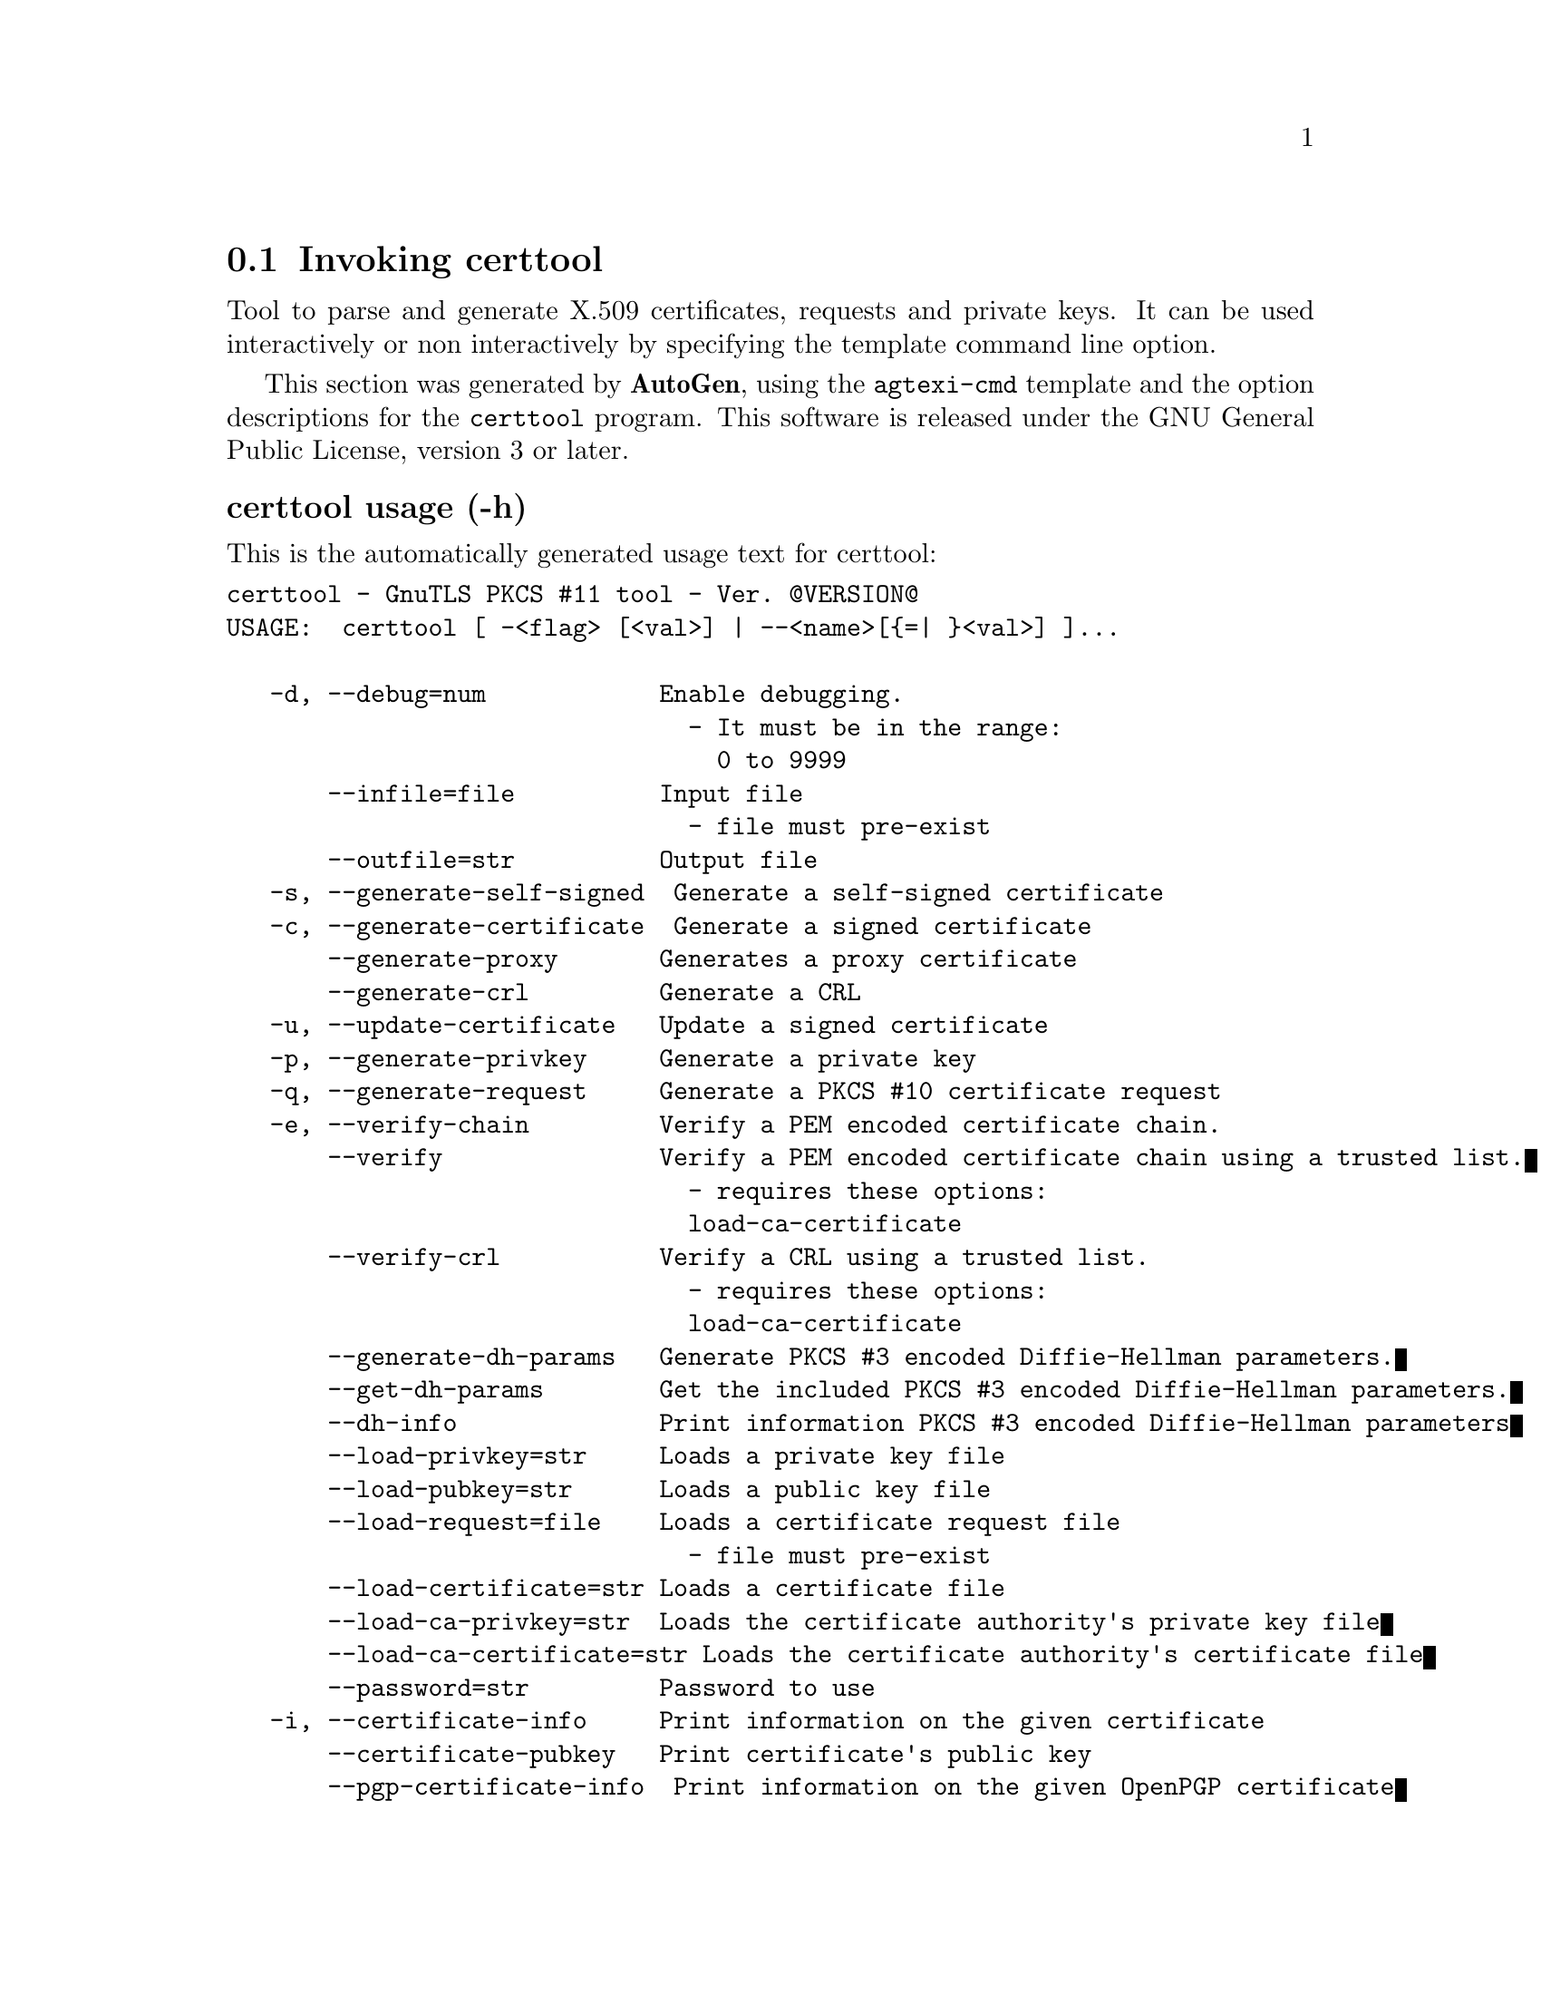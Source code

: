 @node certtool Invocation
@section Invoking certtool
@pindex certtool
@cindex GnuTLS PKCS #11 tool
@ignore
#  -*- buffer-read-only: t -*- vi: set ro:
# 
# DO NOT EDIT THIS FILE   (invoke-certtool.texi)
# 
# It has been AutoGen-ed  February 19, 2012 at 11:22:31 PM by AutoGen 5.15pre10
# From the definitions    ../src/certtool-args.def
# and the template file   agtexi-cmd.tpl
@end ignore


Tool to parse and generate X.509 certificates, requests and private keys.
It can be used interactively or non interactively by
specifying the template command line option.

This section was generated by @strong{AutoGen},
using the @code{agtexi-cmd} template and the option descriptions for the @code{certtool} program.
This software is released under the GNU General Public License, version 3 or later.


@subheading certtool usage (-h)
@cindex certtool usage

This is the automatically generated usage text for certtool:

@exampleindent 0
@example
certtool - GnuTLS PKCS #11 tool - Ver. @@VERSION@@
USAGE:  certtool [ -<flag> [<val>] | --<name>[@{=| @}<val>] ]...

   -d, --debug=num            Enable debugging.
                                - It must be in the range:
                                  0 to 9999
       --infile=file          Input file
                                - file must pre-exist
       --outfile=str          Output file
   -s, --generate-self-signed  Generate a self-signed certificate
   -c, --generate-certificate  Generate a signed certificate
       --generate-proxy       Generates a proxy certificate
       --generate-crl         Generate a CRL
   -u, --update-certificate   Update a signed certificate
   -p, --generate-privkey     Generate a private key
   -q, --generate-request     Generate a PKCS #10 certificate request
   -e, --verify-chain         Verify a PEM encoded certificate chain.
       --verify               Verify a PEM encoded certificate chain using a trusted list.
                                - requires these options:
                                load-ca-certificate
       --verify-crl           Verify a CRL using a trusted list.
                                - requires these options:
                                load-ca-certificate
       --generate-dh-params   Generate PKCS #3 encoded Diffie-Hellman parameters.
       --get-dh-params        Get the included PKCS #3 encoded Diffie-Hellman parameters.
       --dh-info              Print information PKCS #3 encoded Diffie-Hellman parameters
       --load-privkey=str     Loads a private key file
       --load-pubkey=str      Loads a public key file
       --load-request=file    Loads a certificate request file
                                - file must pre-exist
       --load-certificate=str Loads a certificate file
       --load-ca-privkey=str  Loads the certificate authority's private key file
       --load-ca-certificate=str Loads the certificate authority's certificate file
       --password=str         Password to use
   -i, --certificate-info     Print information on the given certificate
       --certificate-pubkey   Print certificate's public key
       --pgp-certificate-info  Print information on the given OpenPGP certificate
       --pgp-ring-info        Print information on the given OpenPGP keyring structure
   -l, --crl-info             Print information on the given CRL structure
       --crq-info             Print information on the given certificate request
       --no-crq-extensions    Do not use extensions in certificate requests
       --p12-info             Print information on a PKCS #12 structure
       --p7-info              Print information on a PKCS #7 structure
       --smime-to-p7          Convert S/MIME to PKCS #7 structure
   -k, --key-info             Print information on a private key
       --pgp-key-info         Print information on an OpenPGP private key
       --pubkey-info          Print information on a public key
       --v1                   Generate an X.509 version 1 certificate (with no extensions)
       --to-p12               Generate a PKCS #12 structure
       --to-p8                Generate a PKCS #8 structure
   -8, --pkcs8                Use PKCS #8 format for private keys
       --rsa                  Generate RSA key
       --dsa                  Generate DSA key
       --ecc                  Generate ECC (ECDSA) key
       --hash=str             Hash algorithm to use for signing.
       --inder                Use DER format for input certificates and private keys.
                                - disabled as --no-inder
       --inraw                This is an alias for 'inder'
       --outder               Use DER format for output certificates and private keys
                                - disabled as --no-outder
       --outraw               This is an alias for 'outder'
       --bits=num             Specify the number of bits for key generate
       --sec-param=str        Specify the security level [low|legacy|normal|high|ultra].
       --disable-quick-random  No effect
       --template=file        Template file to use for non-interactive operation
                                - file must pre-exist
       --pkcs-cipher=str      Cipher to use for PKCS #8 and #12 operations
   -v, --version[=arg]        Output version information and exit
   -h, --help                 Display extended usage information and exit
   -!, --more-help            Extended usage information passed thru pager

Options are specified by doubled hyphens and their name or by a single
hyphen and the flag character.



Tool to parse and generate X.509 certificates, requests and private keys.
It can be used interactively or non interactively by specifying the
template command line option.

please send bug reports to:  bug-gnutls@@gnu.org
@end example
@exampleindent 4

@subheading bits option
@cindex certtool-bits

This is the ``specify the number of bits for key generate'' option.


@subheading certificate-info option (-i)
@cindex certtool-certificate-info

This is the ``print information on the given certificate'' option.


@subheading certificate-pubkey option
@cindex certtool-certificate-pubkey

This is the ``print certificate's public key'' option.


@subheading crl-info option (-l)
@cindex certtool-crl-info

This is the ``print information on the given crl structure'' option.


@subheading crq-info option
@cindex certtool-crq-info

This is the ``print information on the given certificate request'' option.


@subheading debug option (-d)
@cindex certtool-debug

This is the ``enable debugging.'' option.
Specifies the debug level.

@subheading dh-info option
@cindex certtool-dh-info

This is the ``print information pkcs #3 encoded diffie-hellman parameters'' option.


@subheading disable-quick-random option
@cindex certtool-disable-quick-random

This is the ``no effect'' option.


@subheading dsa option
@cindex certtool-dsa

This is the ``generate dsa key'' option.


@subheading ecc option
@cindex certtool-ecc

This is the ``generate ecc (ecdsa) key'' option.


@subheading generate-certificate option (-c)
@cindex certtool-generate-certificate

This is the ``generate a signed certificate'' option.


@subheading generate-crl option
@cindex certtool-generate-crl

This is the ``generate a crl'' option.


@subheading generate-dh-params option
@cindex certtool-generate-dh-params

This is the ``generate pkcs #3 encoded diffie-hellman parameters.'' option.


@subheading generate-privkey option (-p)
@cindex certtool-generate-privkey

This is the ``generate a private key'' option.


@subheading generate-proxy option
@cindex certtool-generate-proxy

This is the ``generates a proxy certificate'' option.


@subheading generate-request option (-q)
@cindex certtool-generate-request

This is the ``generate a pkcs #10 certificate request'' option.


@subheading generate-self-signed option (-s)
@cindex certtool-generate-self-signed

This is the ``generate a self-signed certificate'' option.


@subheading get-dh-params option
@cindex certtool-get-dh-params

This is the ``get the included pkcs #3 encoded diffie-hellman parameters.'' option.
Returns stored DH parameters in GnuTLS. Those parameters are used in the SRP protocol. The parameters returned by fresh generation
are more efficient since GnuTLS 3.0.9.

@subheading hash option
@cindex certtool-hash

This is the ``hash algorithm to use for signing.'' option.
Available hash functions are SHA1, RMD160, SHA256, SHA384, SHA512.

@subheading inder option
@cindex certtool-inder

This is the ``use der format for input certificates and private keys.'' option.


@subheading infile option
@cindex certtool-infile

This is the ``input file'' option.


@subheading inraw option
@cindex certtool-inraw

This is the ``'' option.
This option has no @samp{doc} documentation.

@subheading key-info option (-k)
@cindex certtool-key-info

This is the ``print information on a private key'' option.


@subheading load-ca-certificate option
@cindex certtool-load-ca-certificate

This is the ``loads the certificate authority's certificate file'' option.
This can be either a file or a PKCS #11 URL

@subheading load-ca-privkey option
@cindex certtool-load-ca-privkey

This is the ``loads the certificate authority's private key file'' option.
This can be either a file or a PKCS #11 URL

@subheading load-certificate option
@cindex certtool-load-certificate

This is the ``loads a certificate file'' option.
This can be either a file or a PKCS #11 URL

@subheading load-privkey option
@cindex certtool-load-privkey

This is the ``loads a private key file'' option.
This can be either a file or a PKCS #11 URL

@subheading load-pubkey option
@cindex certtool-load-pubkey

This is the ``loads a public key file'' option.
This can be either a file or a PKCS #11 URL

@subheading load-request option
@cindex certtool-load-request

This is the ``loads a certificate request file'' option.


@subheading no-crq-extensions option
@cindex certtool-no-crq-extensions

This is the ``do not use extensions in certificate requests'' option.


@subheading outder option
@cindex certtool-outder

This is the ``use der format for output certificates and private keys'' option.


@subheading outfile option
@cindex certtool-outfile

This is the ``output file'' option.


@subheading outraw option
@cindex certtool-outraw

This is the ``'' option.
This option has no @samp{doc} documentation.

@subheading p12-info option
@cindex certtool-p12-info

This is the ``print information on a pkcs #12 structure'' option.


@subheading p7-info option
@cindex certtool-p7-info

This is the ``print information on a pkcs #7 structure'' option.


@subheading password option
@cindex certtool-password

This is the ``password to use'' option.


@subheading pgp-certificate-info option
@cindex certtool-pgp-certificate-info

This is the ``print information on the given openpgp certificate'' option.


@subheading pgp-key-info option
@cindex certtool-pgp-key-info

This is the ``print information on an openpgp private key'' option.


@subheading pgp-ring-info option
@cindex certtool-pgp-ring-info

This is the ``print information on the given openpgp keyring structure'' option.


@subheading pkcs-cipher option
@cindex certtool-pkcs-cipher

This is the ``cipher to use for pkcs #8 and #12 operations'' option.
Cipher may be one of 3des, 3des-pkcs12, aes-128, aes-192, aes-256, rc2-40, arcfour.

@subheading pkcs8 option (-8)
@cindex certtool-pkcs8

This is the ``use pkcs #8 format for private keys'' option.


@subheading pubkey-info option
@cindex certtool-pubkey-info

This is the ``print information on a public key'' option.


@subheading rsa option
@cindex certtool-rsa

This is the ``generate rsa key'' option.


@subheading sec-param option
@cindex certtool-sec-param

This is the ``specify the security level [low|legacy|normal|high|ultra].'' option.
This is alternative to the bits option.

@subheading smime-to-p7 option
@cindex certtool-smime-to-p7

This is the ``convert s/mime to pkcs #7 structure'' option.


@subheading template option
@cindex certtool-template

This is the ``template file to use for non-interactive operation'' option.


@subheading to-p12 option
@cindex certtool-to-p12

This is the ``generate a pkcs #12 structure'' option.


@subheading to-p8 option
@cindex certtool-to-p8

This is the ``generate a pkcs #8 structure'' option.


@subheading update-certificate option (-u)
@cindex certtool-update-certificate

This is the ``update a signed certificate'' option.


@subheading v1 option
@cindex certtool-v1

This is the ``generate an x.509 version 1 certificate (with no extensions)'' option.


@subheading verify option
@cindex certtool-verify

This is the ``verify a pem encoded certificate chain using a trusted list.'' option.

This option has some usage constraints.  It:
@itemize @bullet
@item
must appear in combination with the following options:
load-ca-certificate.
@end itemize

The trusted certificate list must be loaded with --load-ca-certificate.

@subheading verify-chain option (-e)
@cindex certtool-verify-chain

This is the ``verify a pem encoded certificate chain.'' option.
The last certificate in the chain must be a self signed one.

@subheading verify-crl option
@cindex certtool-verify-crl

This is the ``verify a crl using a trusted list.'' option.

This option has some usage constraints.  It:
@itemize @bullet
@item
must appear in combination with the following options:
load-ca-certificate.
@end itemize

The trusted certificate list must be loaded with --load-ca-certificate.

@subheading certtool exit status

One of the following exit values will be returned:
@table @samp
@item 0
Successful program execution.
@item 1
The operation failed or the command syntax was not valid.
@end table


@subheading certtool See Also

    p11tool (1)


@subheading certtool Examples

@subheading Generating private keys
To create an RSA private key, run:
@example
$ certtool --generate-privkey --outfile key.pem --rsa
@end example

To create a DSA or elliptic curves (ECDSA) private key use the
above command combined with 'dsa' or 'ecc' options.

@subheading Generating certificate requests
To create a certificate request (needed when the certificate is  issued  by
another party), run:
@example
certtool --generate-request --load-privkey key.pem \
   --outfile request.pem
@end example

If the private key is stored in a smart card you can generate
a request by specifying the private key object URL.
@example
$ ./certtool --generate-request --load-privkey "pkcs11:..." \
  --load-pubkey "pkcs11:..." --outfile request.pem
@end example


@subheading Generating a self-signed certificate
To create a self signed certificate, use the command:
@example
$ certtool --generate-privkey --outfile ca-key.pem
$ certtool --generate-self-signed --load-privkey ca-key.pem \
   --outfile ca-cert.pem
@end example

Note that a self-signed certificate usually belongs to a certificate
authority, that signs other certificates.

@subheading Generating a certificate
To generate a certificate using the previous request, use the command:
@example
$ certtool --generate-certificate --load-request request.pem \
   --outfile cert.pem --load-ca-certificate ca-cert.pem \
   --load-ca-privkey ca-key.pem
@end example

To generate a certificate using the private key only, use the command:
@example
$ certtool --generate-certificate --load-privkey key.pem \
   --outfile cert.pem --load-ca-certificate ca-cert.pem \
   --load-ca-privkey ca-key.pem
@end example

@subheading Certificate information
To view the certificate information, use:
@example
$ certtool --certificate-info --infile cert.pem
@end example

@subheading PKCS #12 structure generation
To generate a PKCS #12 structure using the previous key and certificate,
use the command:
@example
$ certtool --load-certificate cert.pem --load-privkey key.pem \
   --to-p12 --outder --outfile key.p12
@end example

Some tools (reportedly web browsers) have problems with that file
because it does not contain the CA certificate for the certificate.
To work around that problem in the tool, you can use the
--load-ca-certificate parameter as follows:

@example
$ certtool --load-ca-certificate ca.pem \
  --load-certificate cert.pem --load-privkey key.pem \
  --to-p12 --outder --outfile key.p12
@end example

@subheading Diffie-Hellman parameter generation
To generate parameters for Diffie-Hellman key exchange, use the command:
@example
$ certtool --generate-dh-params --outfile dh.pem --sec-param normal
@end example

@subheading Proxy certificate generation
Proxy certificate can be used to delegate your credential to a
temporary, typically short-lived, certificate.  To create one from the
previously created certificate, first create a temporary key and then
generate a proxy certificate for it, using the commands:

@example
$ certtool --generate-privkey > proxy-key.pem
$ certtool --generate-proxy --load-ca-privkey key.pem \
  --load-privkey proxy-key.pem --load-certificate cert.pem \
  --outfile proxy-cert.pem
@end example

@subheading Certificate revocation list generation
To create an empty Certificate Revocation List (CRL) do:

@example
$ certtool --generate-crl --load-ca-privkey x509-ca-key.pem \
           --load-ca-certificate x509-ca.pem
@end example

To create a CRL that contains some revoked certificates, place the
certificates in a file and use @code{--load-certificate} as follows:

@example
$ certtool --generate-crl --load-ca-privkey x509-ca-key.pem \
  --load-ca-certificate x509-ca.pem --load-certificate revoked-certs.pem
@end example

To verify a Certificate Revocation List (CRL) do:

@example
$ certtool --verify-crl --load-ca-certificate x509-ca.pem < crl.pem
@end example


@subheading certtool Files

@subheading Certtool's template file format
A template file can be used to avoid the interactive questions of
certtool. Initially create a file named 'cert.cfg' that contains the information
about the certificate. The template can be used as below:

@example
$ certtool --generate-certificate cert.pem --load-privkey key.pem  \
   --template cert.cfg \
   --load-ca-certificate ca-cert.pem --load-ca-privkey ca-key.pem
@end example

An example certtool template file that can be used to generate a certificate
request or a self signed certificate follows.

@example
# X.509 Certificate options
#
# DN options

# The organization of the subject.
organization = "Koko inc."

# The organizational unit of the subject.
unit = "sleeping dept."

# The locality of the subject.
# locality =

# The state of the certificate owner.
state = "Attiki"

# The country of the subject. Two letter code.
country = GR

# The common name of the certificate owner.
cn = "Cindy Lauper"

# A user id of the certificate owner.
#uid = "clauper"

# If the supported DN OIDs are not adequate you can set
# any OID here.
# For example set the X.520 Title and the X.520 Pseudonym
# by using OID and string pairs.
#dn_oid = 2.5.4.12 Dr. 
#dn_oid = 2.5.4.65 jackal

# This is deprecated and should not be used in new
# certificates.
# pkcs9_email = "none@@none.org"

# The serial number of the certificate
serial = 007

# In how many days, counting from today, this certificate will expire.
expiration_days = 700

# X.509 v3 extensions

# A dnsname in case of a WWW server.
#dns_name = "www.none.org"
#dns_name = "www.morethanone.org"

# An IP address in case of a server.
#ip_address = "192.168.1.1"

# An email in case of a person
email = "none@@none.org"

# Challenge password used in certificate requests
challenge_passwd = 123456

# key_purpose_oid = 1.2.3.4.5.6.7
# key_purpose_oid = 1.2.3.4.5.6.7.9

# An URL that has CRLs (certificate revocation lists)
# available. Needed in CA certificates.
#crl_dist_points = "http://www.getcrl.crl/getcrl/"

# Whether this is a CA certificate or not
#ca

# Whether this certificate will be used for a TLS client
#tls_www_client

# Whether this certificate will be used for a TLS server
#tls_www_server

# Whether this certificate will be used to sign data (needed
# in TLS DHE ciphersuites).
signing_key

# Whether this certificate will be used to encrypt data (needed
# in TLS RSA ciphersuites). Note that it is preferred to use different
# keys for encryption and signing.
#encryption_key

# Whether this key will be used to sign other certificates.
#cert_signing_key

# Whether this key will be used to sign CRLs.
#crl_signing_key

# Whether this key will be used to sign code.
#code_signing_key

# Whether this key will be used to sign OCSP data.
#ocsp_signing_key

# Whether this key will be used for time stamping.
#time_stamping_key

# Whether this key will be used for IPsec IKE operations.
#ipsec_ike_key

# When generating a certificate from a certificate
# request, then honor the extensions stored in the request
# and store them in the real certificate.
#honor_crq_extensions

# Path length contraint. Sets the maximum number of
# certificates that can be used to certify this certificate.
# (i.e. the certificate chain length)
#path_len = -1
#path_len = 2

# Options for proxy certificates
# proxy_policy_language = 1.3.6.1.5.5.7.21.1

# Options for generating a CRL

# next CRL update will be in 43 days (wow)
#crl_next_update = 43

# this is the 5th CRL by this CA
#crl_number = 5

@end example


